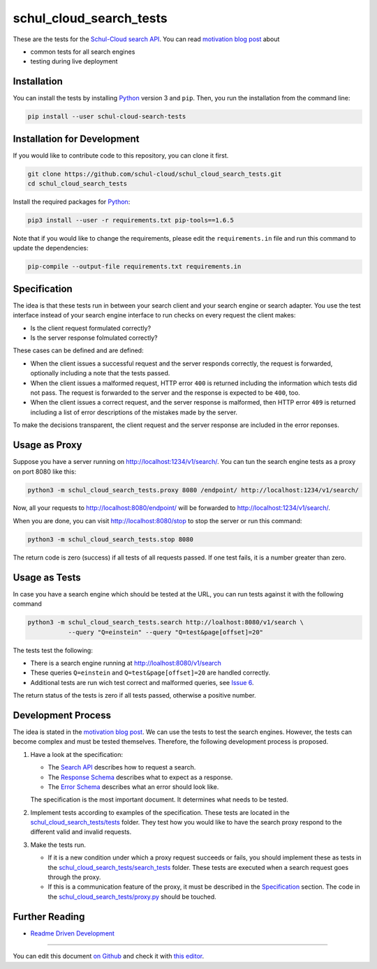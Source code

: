 schul_cloud_search_tests
========================

.. image:: https://travis-ci.org/schul-cloud/schul_cloud_search_tests.svg?branch=master
   :target: https://travis-ci.org/schul-cloud/schul_cloud_search_tests
   :alt: Build Status

.. image:: https://badge.fury.io/py/schul-cloud-search-tests.svg
   :target: https://pypi.python.org/pypi/schul-cloud-search-tests
   :alt: Python Package Index

.. image:: https://img.shields.io/docker/build/schulcloud/schul_cloud_search_tests.svg
   :target: https://hub.docker.com/r/schulcloud/schul_cloud_search_tests/builds/
   :alt: Dockerhub Automated Build Status

.. image:: http://firsttimers.quelltext.eu/repository/schul-cloud/schul_cloud_search_tests.svg
   :target: http://firsttimers.quelltext.eu/repository/schul-cloud/schul_cloud_search_tests.html
   :alt: First Timers

These are the tests for the `Schul-Cloud search API
<https://github.com/schul-cloud/resources-api-v1/#search-api>`__.
You can read `motivation blog post`_ about

- common tests for all search engines
- testing during live deployment

Installation
------------

You can install the tests by installing Python_ version 3 and ``pip``.
Then, you run the installation from the command line:

.. code:: shell

    pip install --user schul-cloud-search-tests

Installation for Development
----------------------------

If you would like to contribute code to this repository, you can clone it first.

.. code:: shell

    git clone https://github.com/schul-cloud/schul_cloud_search_tests.git
    cd schul_cloud_search_tests

Install the required packages for Python_:

.. code:: shell

    pip3 install --user -r requirements.txt pip-tools==1.6.5

Note that if you would like to change the requirements, please edit the
``requirements.in`` file and run this command to update the dependencies:

.. code:: shell

    pip-compile --output-file requirements.txt requirements.in

Specification
-------------

The idea is that these tests run in between your search client and your
search engine or search adapter.
You use the test interface instead of your search engine interface to 
run checks on every request the client makes:

- Is the client request formulated correctly?
- Is the server response folmulated correctly?

These cases can be defined and are defined:

- When the client issues a successful request and the server responds correctly,
  the request is forwarded, optionally including a note that the tests passed.
- When the client issues a malformed request, HTTP error ``400`` is returned
  including the information which tests did not pass.
  The request is forwarded to the server and the response is expected to be ``400``, too.
- When the client issues a correct request, and the server response is malformed,
  then HTTP error ``409`` is returned including a list of error descriptions
  of the mistakes made by the server.

To make the decisions transparent, the client request and the server response are included in the error reponses.

Usage as Proxy
--------------

Suppose you have a server running on http://localhost:1234/v1/search/.
You can tun the search engine tests as a proxy on port 8080 like this:

.. code:: shell

    python3 -m schul_cloud_search_tests.proxy 8080 /endpoint/ http://localhost:1234/v1/search/

Now, all your requests to http://localhost:8080/endpoint/ will be forwarded to 
http://localhost:1234/v1/search/.

When you are done, you can visit http://localhost:8080/stop to stop the server
or run this command:

.. code:: shell

    python3 -m schul_cloud_search_tests.stop 8080

The return code is zero (success) if all tests of all requests passed.
If one test fails, it is a number greater than zero.

Usage as Tests
--------------

In case you have a search engine which should be tested at the URL, you can run tests against it with the following command

.. code:: shell

    python3 -m schul_cloud_search_tests.search http://loalhost:8080/v1/search \
               --query "Q=einstein" --query "Q=test&page[offset]=20"

The tests test the following:

- There is a search engine running at http://loalhost:8080/v1/search
- These queries ``Q=einstein`` and ``Q=test&page[offset]=20`` are handled correctly.
- Additional tests are run wich test correct and malformed queries,
  see `Issue 6 <https://github.com/schul-cloud/schul_cloud_search_tests/issues/6>`__.

The return status of the tests is zero if all tests passed, otherwise a positive number.

Development Process
-------------------

The idea is stated in the `motivation blog post`_.
We can use the tests to test the search engines.
However, the tests can become complex and must be tested themselves.
Therefore, the following development process is proposed.

1. Have a look at the specification:

   - The `Search API`_ describes how to request a search.
   - The `Response Schema`_ describes what to expect as a response.
   - The `Error Schema`_  describes what an error should look like.

   The specification is the most important document.
   It determines what needs to be tested.

2. Implement tests according to examples of the specification.
   These tests are located in the `schul_cloud_search_tests/tests`_ folder.
   They test how you would like to have the search proxy respond to the
   different valid and invalid requests.

3. Make the tests run.

   - If it is a new condition under which a proxy request succeeds or fails,
     you should implement these as tests in the `schul_cloud_search_tests/search_tests`_
     folder.
     These tests are executed when a search request goes through the proxy.

   - If this is a communication feature of the proxy, it must be described in
     the `Specification`_ section.
     The code in the `schul_cloud_search_tests/proxy.py`_ should be touched.

Further Reading
---------------

- `Readme Driven Development`_

------------------------------

You can edit this document `on Github
<https://github.com/schul-cloud/schul_cloud_search_tests/blob/master/README.rst#readme>`__
and check it with `this editor <http://rst.ninjs.org/>`__.

.. _Readme Driven Development: http://tom.preston-werner.com/2010/08/23/readme-driven-development.html
.. _motivation blog post: https://schul-cloud.github.io/blog/2017-06-08/search-api-specification
.. _Python: https://python.org
.. _Search API: https://github.com/schul-cloud/resources-api-v1#search-api
.. _Response Schema: https://github.com/schul-cloud/resources-api-v1/tree/master/schemas/search-response#readme
.. _Error Schema: https://github.com/schul-cloud/resources-api-v1/tree/master/schemas/error#readme
.. _schul_cloud_search_tests/proxy.py: https://github.com/schul-cloud/schul_cloud_search_tests/tree/master/schul_cloud_search_tests/proxy.py
.. _schul_cloud_search_tests/search_tests: https://github.com/schul-cloud/schul_cloud_search_tests/tree/master/schul_cloud_search_tests/search_tests
.. _schul_cloud_search_tests/tests: https://github.com/schul-cloud/schul_cloud_search_tests/tree/master/schul_cloud_search_tests/tests


